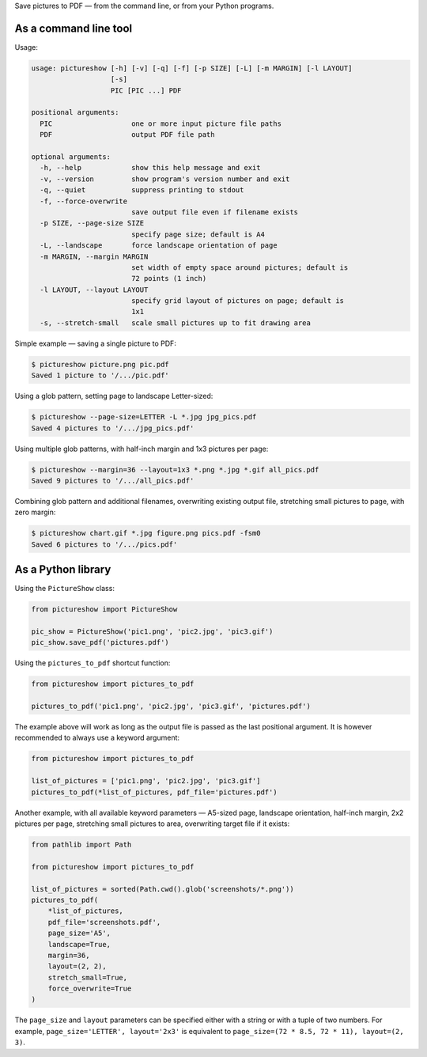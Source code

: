 Save pictures to PDF — from the command line, or from your Python programs.

As a command line tool
----------------------

Usage:

.. code::

    usage: pictureshow [-h] [-v] [-q] [-f] [-p SIZE] [-L] [-m MARGIN] [-l LAYOUT]
                       [-s]
                       PIC [PIC ...] PDF

    positional arguments:
      PIC                   one or more input picture file paths
      PDF                   output PDF file path

    optional arguments:
      -h, --help            show this help message and exit
      -v, --version         show program's version number and exit
      -q, --quiet           suppress printing to stdout
      -f, --force-overwrite
                            save output file even if filename exists
      -p SIZE, --page-size SIZE
                            specify page size; default is A4
      -L, --landscape       force landscape orientation of page
      -m MARGIN, --margin MARGIN
                            set width of empty space around pictures; default is
                            72 points (1 inch)
      -l LAYOUT, --layout LAYOUT
                            specify grid layout of pictures on page; default is
                            1x1
      -s, --stretch-small   scale small pictures up to fit drawing area

Simple example — saving a single picture to PDF:

.. code::

    $ pictureshow picture.png pic.pdf
    Saved 1 picture to '/.../pic.pdf'

Using a glob pattern, setting page to landscape Letter-sized:

.. code::

    $ pictureshow --page-size=LETTER -L *.jpg jpg_pics.pdf
    Saved 4 pictures to '/.../jpg_pics.pdf'

Using multiple glob patterns, with half-inch margin and 1x3 pictures per page:

.. code::

    $ pictureshow --margin=36 --layout=1x3 *.png *.jpg *.gif all_pics.pdf
    Saved 9 pictures to '/.../all_pics.pdf'

Combining glob pattern and additional filenames, overwriting existing output file, stretching small pictures to page, with zero margin:

.. code::

    $ pictureshow chart.gif *.jpg figure.png pics.pdf -fsm0
    Saved 6 pictures to '/.../pics.pdf'

As a Python library
-------------------

Using the ``PictureShow`` class:

.. code-block:: python

    from pictureshow import PictureShow

    pic_show = PictureShow('pic1.png', 'pic2.jpg', 'pic3.gif')
    pic_show.save_pdf('pictures.pdf')

Using the ``pictures_to_pdf`` shortcut function:

.. code-block:: python

    from pictureshow import pictures_to_pdf

    pictures_to_pdf('pic1.png', 'pic2.jpg', 'pic3.gif', 'pictures.pdf')

The example above will work as long as the output file is passed as the last positional argument. It is however recommended to always use a keyword argument:

.. code-block:: python

    from pictureshow import pictures_to_pdf

    list_of_pictures = ['pic1.png', 'pic2.jpg', 'pic3.gif']
    pictures_to_pdf(*list_of_pictures, pdf_file='pictures.pdf')

Another example, with all available keyword parameters — A5-sized page, landscape orientation, half-inch margin, 2x2 pictures per page, stretching small pictures to area, overwriting target file if it exists:

.. code-block:: python

    from pathlib import Path

    from pictureshow import pictures_to_pdf

    list_of_pictures = sorted(Path.cwd().glob('screenshots/*.png'))
    pictures_to_pdf(
        *list_of_pictures,
        pdf_file='screenshots.pdf',
        page_size='A5',
        landscape=True,
        margin=36,
        layout=(2, 2),
        stretch_small=True,
        force_overwrite=True
    )

The ``page_size`` and ``layout`` parameters can be specified either with a string or with a tuple of two numbers. For example, ``page_size='LETTER', layout='2x3'`` is equivalent to ``page_size=(72 * 8.5, 72 * 11), layout=(2, 3)``.
